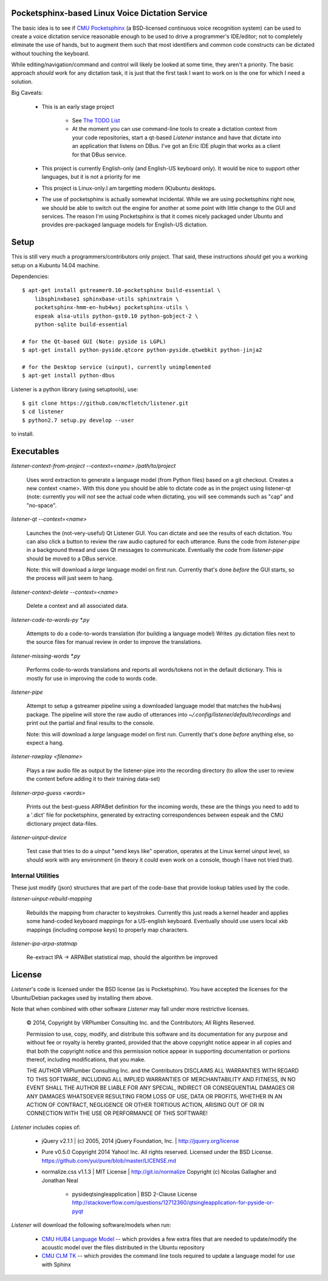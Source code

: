 Pocketsphinx-based Linux Voice Dictation Service
================================================

The basic idea is to see if `CMU Pocketsphinx`_ (a BSD-licensed continuous 
voice recognition system) can be used to create a voice dictation service 
reasonable enough to be used to drive a programmer's IDE/editor; not to 
completely eliminate the use of hands, but to augment them such that most 
identifiers and common code constructs can be dictated without touching the 
keyboard.

While editing/navigation/command and control will likely be looked at 
some time, they aren't a priority. The basic approach *should* work for any 
dictation task, it is just that the first task I want to work on is the 
one for which I need a solution.

Big Caveats:

 * This is an early stage project
 
    * See `The TODO List`_
    
    * At the moment you can use command-line tools to create a dictation context
      from your code repositories, start a qt-based `Listener` instance and 
      have that dictate into an application that listens on DBus. I've got an
      Eric IDE plugin that works as a client for that DBus service.
    
 * This project is currently English-only (and English-US keyboard only). 
   It would be nice to support other languages, but it is not a priority for me
   
 * This project is Linux-only.I am targetting modern (K)ubuntu desktops.
 
 * The use of pocketsphinx is actually somewhat incidental. While we are using 
   pocketsphinx right now, we should be able to switch out the engine for 
   another at some point with little change to the GUI and services.
   The reason I'm using Pocketsphinx is that it comes nicely packaged under 
   Ubuntu and provides pre-packaged language models for English-US dictation.

.. _`The TODO List`: ./TODO.rst
.. _`CMU Pocketsphinx`: http://cmusphinx.sourceforge.net/pocketsphinx

Setup
=====

This is still very much a programmers/contributors only project. That said,
these instructions *should* get you a working setup on a Kubuntu 14.04 
machine.

Dependencies::

    $ apt-get install gstreamer0.10-pocketsphinx build-essential \
        libsphinxbase1 sphinxbase-utils sphinxtrain \
        pocketsphinx-hmm-en-hub4wsj pocketsphinx-utils \
        espeak alsa-utils python-gst0.10 python-gobject-2 \
        python-sqlite build-essential
    
    # for the Qt-based GUI (Note: pyside is LGPL)
    $ apt-get install python-pyside.qtcore python-pyside.qtwebkit python-jinja2

    # for the Desktop service (uinput), currently unimplemented
    $ apt-get install python-dbus

Listener is a python library (using setuptools), use::

    $ git clone https://github.com/mcfletch/listener.git
    $ cd listener
    $ python2.7 setup.py develop --user

to install.

Executables
===========

`listener-context-from-project --context=<name> /path/to/project`

    Uses word extraction to generate a language model (from Python files)
    based on a git checkout.  Creates a new context <name>. With this 
    done you should be able to dictate code as in the project using 
    listener-qt (note: currently you will *not* see the actual code 
    when dictating, you will see commands such as "cap" and "no-space".

`listener-qt --context=<name>`

    Launches the (not-very-useful) Qt Listener GUI. You can dictate and see 
    the results of each dictation. You can also click a button to review the 
    raw audio captured for each utterance. Runs the code from `listener-pipe`
    in a background thread and uses Qt messages to communicate.  Eventually 
    the code from `listener-pipe` should be moved to a DBus service.
    
    Note: this will download a *large* language model on first run. Currently
    that's done *before* the GUI starts, so the process will just seem to hang.

`listener-context-delete --context=<name>`

    Delete a context and all associated data.

`listener-code-to-words-py *.py`

    Attempts to do a code-to-words translation (for building a language model)
    Writes .py.dictation files next to the source files for manual review 
    in order to improve the translations.

`listener-missing-words *.py`

    Performs code-to-words translations and reports all words/tokens not in 
    the default dictionary. This is mostly for use in improving the 
    code to words code.
    
`listener-pipe`

    Attempt to setup a gstreamer pipeline using a downloaded language model 
    that matches the hub4wsj package. 
    The pipeline will store the raw audio of utterances into 
    `~/.config/listener/default/recordings` 
    and print out the partial and final results to the console.

    Note: this will download a *large* language model on first run. Currently
    that's done *before* anything else, so expect a hang.

`listener-rawplay <filename>`

    Plays a raw audio file as output by the listener-pipe into the 
    recording directory (to allow the user to review the content before 
    adding it to their training data-set)

`listener-arpa-guess <words>`

    Prints out the best-guess ARPABet definition for the incoming words,
    these are the things you need to add to a '.dict' file for pocketsphinx,
    generated by extracting correspondences between espeak and the CMU 
    dictionary project data-files.

`listener-uinput-device`

    Test case that tries to do a uinput "send keys like" operation,
    operates at the Linux kernel uinput level, so should work with 
    any environment (in theory it could even work on a console, though 
    I have not tried that).

Internal Utilities 
------------------

These just modify (json) structures that are part of the code-base that 
provide lookup tables used by the code.
    
`listener-uinput-rebuild-mapping`

    Rebuilds the mapping from character to keystrokes. Currently this 
    just reads a kernel header and applies some hand-coded keyboard 
    mappings for a US-english keyboard. Eventually should use users 
    local xkb mappings (including compose keys) to properly map characters.

`listener-ipa-arpa-statmap`

    Re-extract IPA -> ARPABet statistical map, should the algorithm 
    be improved

License
=======

`Listener`'s code is licensed under the BSD license (as is Pocketsphinx). 
You have accepted the licenses for the Ubuntu/Debian packages used by 
installing them above. 

Note that when combined with other software `Listener` may fall under 
more restrictive licenses.

    © 2014, Copyright by VRPlumber Consulting Inc. and the Contributors;
    All Rights Reserved.

    Permission to use, copy, modify, and distribute this software 
    and its documentation for any purpose and without fee or royalty
    is hereby granted, provided that the above copyright notice appear
    in all copies and that both the copyright notice and this 
    permission notice appear in supporting documentation or portions 
    thereof, including modifications, that you make.

    THE AUTHOR VRPlumber Consulting Inc. and the Contributors 
    DISCLAIMS ALL WARRANTIES WITH REGARD
    TO THIS SOFTWARE, INCLUDING ALL IMPLIED WARRANTIES OF 
    MERCHANTABILITY AND FITNESS, IN NO EVENT SHALL THE AUTHOR BE 
    LIABLE FOR ANY SPECIAL, INDIRECT OR CONSEQUENTIAL DAMAGES OR ANY 
    DAMAGES WHATSOEVER RESULTING FROM LOSS OF USE, DATA OR PROFITS, 
    WHETHER IN AN ACTION OF CONTRACT, NEGLIGENCE OR OTHER TORTIOUS 
    ACTION, ARISING OUT OF OR IN CONNECTION WITH THE USE OR 
    PERFORMANCE OF THIS SOFTWARE!

`Listener` includes copies of:

    * jQuery v2.1.1 | (c) 2005, 2014 jQuery Foundation, Inc. | 
      http://jquery.org/license
    
    * Pure v0.5.0
      Copyright 2014 Yahoo! Inc. All rights reserved.
      Licensed under the BSD License.
      https://github.com/yui/pure/blob/master/LICENSE.md
    
    * normalize.css v1.1.3 | MIT License | http://git.io/normalize
      Copyright (c) Nicolas Gallagher and Jonathan Neal

	* pysideqtsingleapplication | BSD 2-Clause License
	  http://stackoverflow.com/questions/12712360/qtsingleapplication-for-pyside-or-pyqt

`Listener` will download the following software/models when run:

    * `CMU HUB4 Language Model`_ -- which provides a few extra files that 
      are needed to update/modify the acoustic model over the files distributed 
      in the Ubuntu repository
    
    * `CMU CLM TK`_ -- which provides the command line tools required to 
      update a language model for use with Sphinx

.. _`CMU HUB4 Language Model`: https://sourceforge.net/projects/cmusphinx/files/Acoustic%20and%20Language%20Models/US%20English%20HUB4WSJ%20Acoustic%20Model/hub4wsj_sc_8k.tar.gz/download
.. _`CMU CLM TK`: https://downloads.sourceforge.net/project/cmusphinx/cmuclmtk/0.7/cmuclmtk-0.7.tar.gz?r=&ts=1407260026&use_mirror=hivelocity
